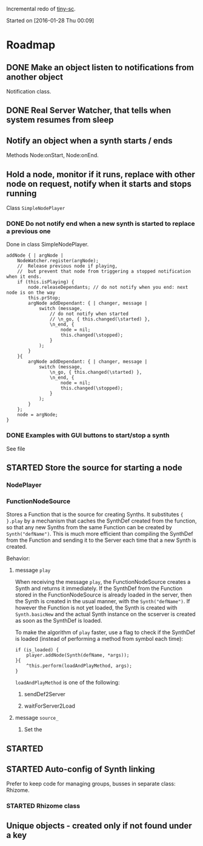 #+TODO: TODO(t) STARTED(s@/!) | DONE(d!) CANCELED(c@)

Incremental redo of [[https://github.com/iani/tiny-sc][tiny-sc]].

Started on [2016-01-28 Thu 00:09]

* Roadmap

** DONE Make an object listen to notifications from another object
CLOSED: [2016-01-28 Thu 07:42]

Notification class.

** DONE Real Server Watcher, that tells when system resumes from sleep
CLOSED: [2016-01-28 Thu 07:42]

** Notify an object when a synth starts / ends

Methods Node:onStart, Node:onEnd.

** Hold a node, monitor if it runs, replace with other node on request, notify when it starts and stops running

Class =SimpleNodePlayer=

*** DONE Do not notify end when a new synth is started to replace a previous one
CLOSED: [2016-01-28 Thu 10:39]

Done in class SimpleNodePlayer.

#+BEGIN_SRC sclang
	addNode { | argNode |
		NodeWatcher.register(argNode);
		//  Release previous node if playing,
		//	but prevent that node from triggering a stopped notification when it ends.
		if (this.isPlaying) {
			node.releaseDependants; // do not notify when you end: next node is on the way
			this.prStop;
			argNode addDependant: { | changer, message |
				switch (message,
					// do not notify when started
					// \n_go, { this.changed(\started) },
					\n_end, {
						node = nil;
						this.changed(\stopped);					
					}
				);
			}
		}{
			argNode addDependant: { | changer, message |
				switch (message,
					\n_go, { this.changed(\started) },
					\n_end, {
						node = nil;
						this.changed(\stopped);					
					}
				);
			}
		};
		node = argNode;
	}
#+END_SRC

*** DONE Examples with GUI buttons to start/stop a synth
CLOSED: [2016-01-28 Thu 10:39]

See file 

** STARTED Store the source for starting a node
:LOGBOOK:  
- State "STARTED"    from ""           [2016-01-28 Thu 12:37] \\
  includes inputs and outputs
:END:      

*** NodePlayer

*** FunctionNodeSource

Stores a Function that is the source for creating Synths.  It substitutes ={ }.play= by a mechanism that caches the SynthDef created from the function, so that any new Synths from the same Function can be created by =Synth("defName")=.  This is much more efficient than compiling the SynthDef from the Function and sending it to the Server each time that a new Synth is created. 

Behavior: 

**** message =play=

When receiving the message =play=, the FunctionNodeSource creates a Synth and returns it immediately.  If the SynthDef from the Function stored in the FunctionNodeSource is already loaded in the server, then the Synth is created in the usual manner, with the =Synth("defName")=.  If however the Function is not yet loaded, the Synth is created with =Synth.basicNew= and the actual Synth instance on the scserver is created as soon as the SynthDef is loaded.

To make the algorithm of =play= faster, use a flag to check if the SynthDef is loaded (instead of performing a method from symbol each time): 

#+BEGIN_SRC sclang
  if (is_loaded) {
      player.addNode(Synth(defName, *args));
  }{
      ^this.perform(loadAndPlayMethod, args);
  }
#+END_SRC

=loadAndPlayMethod= is one of the following: 

***** sendDef2Server



***** waitForServer2Load 

**** message =source_=

1. Set the 


** STARTED 
:LOGBOOK:  
- State "STARTED"    from "TODO"       [2016-03-17 Thu 12:33] \\
  started
:END:      

** STARTED Auto-config of Synth linking
:LOGBOOK:  
- State "STARTED"    from ""           [2016-01-28 Thu 12:39] \\
  can be done in NodeSource.
:END:      

Prefer to keep code for managing groups, busses in separate class: Rhizome.

*** STARTED Rhizome class
:LOGBOOK:  
- State "STARTED"    from ""           [2016-01-28 Thu 12:48] \\
  Start with all NodeSource instances that have no inputs.
:END:      


** Unique objects - created only if not found under a key


